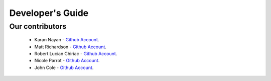 .. _devguide-chapter:

#################
Developer's Guide
#################

****************
Our contributors
****************

   * Karan Nayan - `Github Account <https://github.com/karan259>`__.
   * Matt Richardson - `Github Account <https://github.com/mattallen37/>`__.
   * Robert Lucian Chiriac - `Github Account <https://github.com/RobertLucian/>`__.
   * Nicole Parrot - `Github Account <https://github.com/cleoqc/>`__.
   * John Cole - `Github Account <https://github.com/johnisanerd/>`__.
